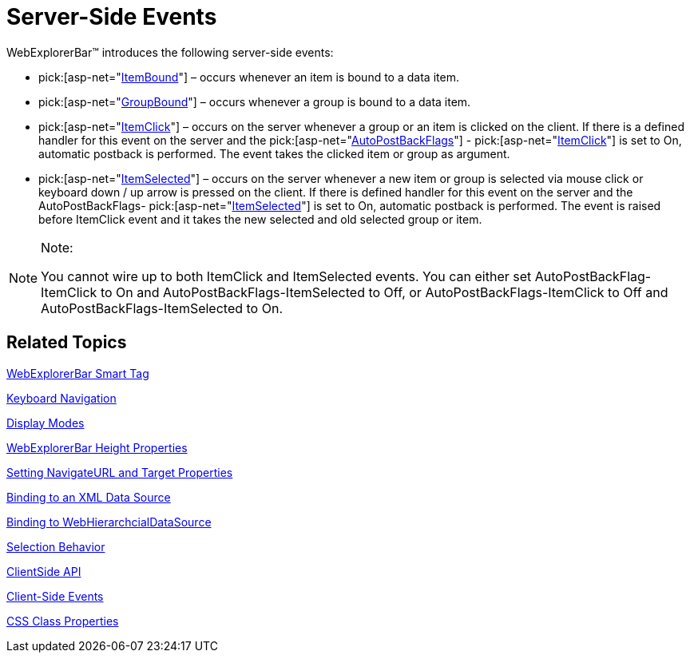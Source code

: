 ﻿////

|metadata|
{
    "name": "webexplorerbar-serverevents",
    "controlName": ["WebExplorerBar"],
    "tags": ["API","Events"],
    "guid": "{5E0DE7DF-F159-4784-B4F1-59BCFB71ED43}",  
    "buildFlags": [],
    "createdOn": "2010-01-03T22:55:42Z"
}
|metadata|
////

= Server-Side Events

WebExplorerBar™ introduces the following server-side events:

*  pick:[asp-net="link:infragistics4.web.v{ProductVersion}~infragistics.web.ui.navigationcontrols.webexplorerbar~itembound_ev.html[ItemBound]"]  – occurs whenever an item is bound to a data item.
*  pick:[asp-net="link:infragistics4.web.v{ProductVersion}~infragistics.web.ui.navigationcontrols.webexplorerbar~groupbound_ev.html[GroupBound]"]  – occurs whenever a group is bound to a data item.
*  pick:[asp-net="link:infragistics4.web.v{ProductVersion}~infragistics.web.ui.navigationcontrols.webexplorerbar~itemclick_ev.html[ItemClick]"]  – occurs on the server whenever a group or an item is clicked on the client. If there is a defined handler for this event on the server and the  pick:[asp-net="link:infragistics4.web.v{ProductVersion}~infragistics.web.ui.navigationcontrols.webexplorerbar~autopostbackflags.html[AutoPostBackFlags]"] - pick:[asp-net="link:infragistics4.web.v{ProductVersion}~infragistics.web.ui.navigationcontrols.explorerbarautopostbackflags~itemclick.html[ItemClick]"]  is set to On, automatic postback is performed. The event takes the clicked item or group as argument.
*  pick:[asp-net="link:infragistics4.web.v{ProductVersion}~infragistics.web.ui.navigationcontrols.webexplorerbar~itemselected_ev.html[ItemSelected]"]  – occurs on the server whenever a new item or group is selected via mouse click or keyboard down / up arrow is pressed on the client. If there is defined handler for this event on the server and the AutoPostBackFlags-  pick:[asp-net="link:infragistics4.web.v{ProductVersion}~infragistics.web.ui.navigationcontrols.explorerbarautopostbackflags~itemselected.html[ItemSelected]"]  is set to On, automatic postback is performed. The event is raised before ItemClick event and it takes the new selected and old selected group or item.

.Note:
[NOTE]
====
You cannot wire up to both ItemClick and ItemSelected events. You can either set AutoPostBackFlag-ItemClick to On and AutoPostBackFlags-ItemSelected to Off, or AutoPostBackFlags-ItemClick to Off and AutoPostBackFlags-ItemSelected to On.
====

== Related Topics

link:webexplorerbar-smart-tag.html[WebExplorerBar Smart Tag]

link:webexplorerbar-keyboard-navigation.html[Keyboard Navigation]

link:webexplorerbar-display-modes.html[Display Modes]

link:webexplorerbar-height-properties.html[WebExplorerBar Height Properties]

link:webexplorerbar-setting-navigateurl-and-target-properties.html[Setting NavigateURL and Target Properties]

link:webexplorerbar-binding-to-an-xml-data-source.html[Binding to an XML Data Source]

link:webexplorerbar-binding-to-webhierarchcialdatasource.html[Binding to WebHierarchcialDataSource]

link:webexplorerbar-selection-behavior.html[Selection Behavior]

link:webexplorerbar-clientside-api.html[ClientSide API]

link:webexplorerbar-clientevents.html[Client-Side Events]

link:webexplorerbar-styling.html[CSS Class Properties]